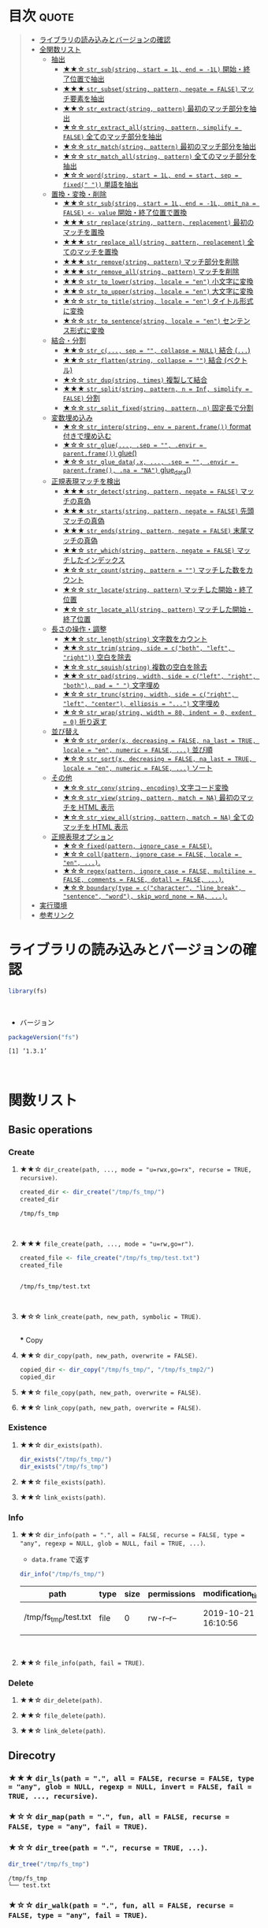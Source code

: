 #+STARTUP: folded indent
#+PROPERTY: header-args:R :results output :colnames yes :session *R:fs*

* ~{fs}~: Provide cross platform file operations based on libuv      :noexport:

~{fs}~ は ~libuv~ を使った、ファイルシステム操作のためのパッケージ。 ~{base}~ に含まれる関数の主な違いとして、以下の点が挙げられている。

- 全ての関数がベクトル化されている (パスのベクトルを受け取ることができる)
- 全ての返り値の名前にパス情報を含めている
- 操作が失敗した際はエラーを投げる (~{base}~ の中には、warning だけのものがある)
- 全てを UTF-8 で扱う
- 関数名がわかりやすい (~dir_~, ~file_~, ~link_~, ~path_~)
\\

* 目次                                                                :quote:
#+BEGIN_QUOTE
- [[#ライブラリの読み込みとバージョンの確認][ライブラリの読み込みとバージョンの確認]]
- [[#全関数リスト][全関数リスト]]
  - [[#抽出][抽出]]
    - [[#-str_substring-start--1l-end---1l-開始終了位置で抽出][★★☆ ~str_sub(string, start = 1L, end = -1L)~ 開始・終了位置で抽出]]
    - [[#-str_subsetstring-pattern-negate--false-マッチ要素を抽出][★★★ ~str_subset(string, pattern, negate = FALSE)~ マッチ要素を抽出]]
    - [[#-str_extractstring-pattern-最初のマッチ部分を抽出][★★☆ ~str_extract(string, pattern)~ 最初のマッチ部分を抽出]]
    - [[#-str_extract_allstring-pattern-simplify--false-全てのマッチ部分を抽出][★☆☆ ~str_extract_all(string, pattern, simplify = FALSE)~ 全てのマッチ部分を抽出]]
    - [[#-str_matchstring-pattern-最初のマッチ部分を抽出][★☆☆ ~str_match(string, pattern)~ 最初のマッチ部分を抽出]]
    - [[#-str_match_allstring-pattern-全てのマッチ部分を抽出][★☆☆ ~str_match_all(string, pattern)~ 全てのマッチ部分を抽出]]
    - [[#-wordstring-start--1l-end--start-sep--fixed--単語を抽出][★☆☆ ~word(string, start = 1L, end = start, sep = fixed(" "))~ 単語を抽出]]
  - [[#置換変換削除][置換・変換・削除]]
    - [[#-str_substring-start--1l-end---1l-omit_na--false---value-開始終了位置で置換][★★☆ ~str_sub(string, start = 1L, end = -1L, omit_na = FALSE) <- value~ 開始・終了位置で置換]]
    - [[#-str_replacestring-pattern-replacement-最初のマッチを置換][★★★ ~str_replace(string, pattern, replacement)~ 最初のマッチを置換]]
    - [[#-str_replace_allstring-pattern-replacement-全てのマッチを置換][★★★ ~str_replace_all(string, pattern, replacement)~ 全てのマッチを置換]]
    - [[#-str_removestring-pattern-マッチ部分を削除][★★★ ~str_remove(string, pattern)~ マッチ部分を削除]]
    - [[#-str_remove_allstring-pattern-マッチを削除][★★★ ~str_remove_all(string, pattern)~ マッチを削除]]
    - [[#-str_to_lowerstring-locale--en-小文字に変換][★★☆ ~str_to_lower(string, locale = "en")~ 小文字に変換]]
    - [[#-str_to_upperstring-locale--en-大文字に変換][★★☆ ~str_to_upper(string, locale = "en")~ 大文字に変換]]
    - [[#-str_to_titlestring-locale--en-タイトル形式に変換][★☆☆ ~str_to_title(string, locale = "en")~ タイトル形式に変換]]
    - [[#-str_to_sentencestring-locale--en-センテンス形式に変換][★☆☆ ~str_to_sentence(string, locale = "en")~ センテンス形式に変換]]
  - [[#結合分割][結合・分割]]
    - [[#-str_c-sep---collapse--null-結合-][★★☆ ~str_c(..., sep = "", collapse = NULL)~ 結合 (~...~)]]
    - [[#-str_flattenstring-collapse---結合-ベクトル][★★☆ ~str_flatten(string, collapse = "")~ 結合 (ベクトル)]]
    - [[#-str_dupstring-times-複製して結合][★☆☆ ~str_dup(string, times)~ 複製して結合]]
    - [[#-str_splitstring-pattern-n--inf-simplify--false-分割][★★★ ~str_split(string, pattern, n = Inf, simplify = FALSE)~ 分割]]
    - [[#-str_split_fixedstring-pattern-n-固定長で分割][★☆☆ ~str_split_fixed(string, pattern, n)~ 固定長で分割]]
  - [[#変数埋め込み][変数埋め込み]]
    - [[#-str_interpstring-env--parentframe-format-付きで埋め込む][★☆☆ ~str_interp(string, env = parent.frame())~ format 付きで埋め込む]]
    - [[#-str_glue-sep---envir--parentframe-glue][★☆☆ ~str_glue(..., .sep = "", .envir = parent.frame())~ glue()]]
    - [[#-str_glue_datax--sep---envir--parentframe-na--na-glue_data][★☆☆ ~str_glue_data(.x, ..., .sep = "", .envir = parent.frame(), .na = "NA")~ glue_data()]]
  - [[#正規表現マッチを検出][正規表現マッチを検出]]
    - [[#-str_detectstring-pattern-negate--false-マッチの真偽][★★★ ~str_detect(string, pattern, negate = FALSE)~ マッチの真偽]]
    - [[#-str_startsstring-pattern-negate--false-先頭マッチの真偽][★★★ ~str_starts(string, pattern, negate = FALSE)~ 先頭マッチの真偽]]
    - [[#-str_endsstring-pattern-negate--false-末尾マッチの真偽][★★★ ~str_ends(string, pattern, negate = FALSE)~ 末尾マッチの真偽]]
    - [[#-str_whichstring-pattern-negate--false-マッチしたインデックス][★★☆ ~str_which(string, pattern, negate = FALSE)~ マッチしたインデックス]]
    - [[#-str_countstring-pattern---マッチした数をカウント][★☆☆ ~str_count(string, pattern = "")~ マッチした数をカウント]]
    - [[#-str_locatestring-pattern-マッチした開始終了位置][★☆☆ ~str_locate(string, pattern)~ マッチした開始・終了位置]]
    - [[#-str_locate_allstring-pattern-マッチした開始終了位置][★☆☆ ~str_locate_all(string, pattern)~ マッチした開始・終了位置]]
  - [[#長さの操作調整][長さの操作・調整]]
    - [[#-str_lengthstring-文字数をカウント][★★☆ ~str_length(string)~ 文字数をカウント]]
    - [[#-str_trimstring-side--cboth-left-right-空白を除去][★★☆ ~str_trim(string, side = c("both", "left", "right"))~ 空白を除去]]
    - [[#-str_squishstring-複数の空白を除去][★☆☆ ~str_squish(string)~ 複数の空白を除去]]
    - [[#-str_padstring-width-side--cleft-right-both-pad----文字埋め][★★☆ ~str_pad(string, width, side = c("left", "right", "both"), pad = " ")~ 文字埋め]]
    - [[#-str_truncstring-width-side--cright-left-center-ellipsis---文字埋め][★☆☆ ~str_trunc(string, width, side = c("right", "left", "center"), ellipsis = "...")~ 文字埋め]]
    - [[#-str_wrapstring-width--80-indent--0-exdent--0-折り返す][★☆☆ ~str_wrap(string, width = 80, indent = 0, exdent = 0)~ 折り返す]]
  - [[#並び替え][並び替え]]
    - [[#-str_orderx-decreasing--false-na_last--true-locale--en-numeric--false--並び順][★☆☆ ~str_order(x, decreasing = FALSE, na_last = TRUE, locale = "en", numeric = FALSE, ...)~ 並び順]]
    - [[#-str_sortx-decreasing--false-na_last--true-locale--en-numeric--false--ソート][★☆☆ ~str_sort(x, decreasing = FALSE, na_last = TRUE, locale = "en", numeric = FALSE, ...)~ ソート]]
  - [[#その他][その他]]
    - [[#-str_convstring-encoding-文字コード変換][★☆☆ ~str_conv(string, encoding)~ 文字コード変換]]
    - [[#-str_viewstring-pattern-match--na-最初のマッチを-html-表示][★☆☆ ~str_view(string, pattern, match = NA)~ 最初のマッチを HTML 表示]]
    - [[#-str_view_allstring-pattern-match--na-全てのマッチを-html-表示][★☆☆ ~str_view_all(string, pattern, match = NA)~ 全てのマッチを HTML 表示]]
  - [[#正規表現オプション][正規表現オプション]]
    - [[#-fixedpattern-ignore_case--false][★☆☆ ~fixed(pattern, ignore_case = FALSE)~.]]
    - [[#-collpattern-ignore_case--false-locale--en-][★☆☆ ~coll(pattern, ignore_case = FALSE, locale = "en", ...)~.]]
    - [[#-regexpattern-ignore_case--false-multiline--false-comments--false-dotall--false-][★☆☆ ~regex(pattern, ignore_case = FALSE, multiline = FALSE, comments = FALSE, dotall = FALSE, ...)~.]]
    - [[#-boundarytype--ccharacter-line_break-sentence-word-skip_word_none--na-][★☆☆ ~boundary(type = c("character", "line_break", "sentence", "word"), skip_word_none = NA, ...)~.]]
- [[#実行環境][実行環境]]
- [[#参考リンク][参考リンク]]
#+END_QUOTE

* ライブラリの読み込みとバージョンの確認

#+begin_src R :results silent
library(fs)
#+end_src
\\

- バージョン
#+begin_src R :exports both
packageVersion("fs")
#+end_src

#+RESULTS:
: [1] ‘1.3.1’
\\

* 関数リスト
** Basic operations
*** Create
**** ★★☆ ~dir_create(path, ..., mode = "u=rwx,go=rx", recurse = TRUE, recursive)~.

#+begin_src R :exports both
created_dir <- dir_create("/tmp/fs_tmp/")
created_dir
#+end_src

#+RESULTS:
: /tmp/fs_tmp
\\

**** ★★★ ~file_create(path, ..., mode = "u=rw,go=r")~.

#+begin_src R :exports both
created_file <- file_create("/tmp/fs_tmp/test.txt")
created_file
#+end_src

#+RESULTS:
: 
: /tmp/fs_tmp/test.txt
\\

**** ★☆☆ ~link_create(path, new_path, symbolic = TRUE)~.
\\
*** Copy
**** ★★☆ ~dir_copy(path, new_path, overwrite = FALSE)~.

#+begin_src R
copied_dir <- dir_copy("/tmp/fs_tmp/", "/tmp/fs_tmp2/")
copied_dir
#+end_src

#+RESULTS:
: /tmp/fs_tmp2

**** ★★☆ ~file_copy(path, new_path, overwrite = FALSE)~.
**** ★★☆ ~link_copy(path, new_path, overwrite = FALSE)~.
*** Existence
**** ★★☆ ~dir_exists(path)~.

#+begin_src R
dir_exists("/tmp/fs_tmp/")
dir_exists("/tmp/fs_tmp")
#+end_src

#+RESULTS:
: /tmp/fs_tmp 
:        TRUE
: /tmp/fs_tmp 
:        TRUE

**** ★★☆ ~file_exists(path)~.
**** ★★☆ ~link_exists(path)~.
*** Info
**** ★★☆ ~dir_info(path = ".", all = FALSE, recurse = FALSE, type = "any", regexp = NULL, glob = NULL, fail = TRUE, ...)~.

- ~data.frame~ で返す
#+begin_src R :results value :exports both
dir_info("/tmp/fs_tmp/")
#+end_src

#+RESULTS:
| path                 | type | size | permissions | modification_time   | user | group | device_id | hard_links | special_device_id |    inode | block_size | blocks | flags | generation | access_time         | change_time         | birth_time          |
|----------------------+------+------+-------------+---------------------+------+-------+-----------+------------+-------------------+----------+------------+--------+-------+------------+---------------------+---------------------+---------------------|
| /tmp/fs_tmp/test.txt | file |    0 | rw-r--r--   | 2019-10-21 16:10:56 | shun | shun  |     66306 |          1 |                 0 | 27657317 |       4096 |      0 |     0 |          0 | 2019-10-21 16:10:56 | 2019-10-21 16:10:56 | 2019-10-21 16:10:56 |
\\

**** ★★☆ ~file_info(path, fail = TRUE)~.
*** Delete
**** ★★☆ ~dir_delete(path)~.
**** ★★☆ ~file_delete(path)~.
**** ★★☆ ~link_delete(path)~.
** Direcotry
*** ★★★ ~dir_ls(path = ".", all = FALSE, recurse = FALSE, type = "any", glob = NULL, regexp = NULL, invert = FALSE, fail = TRUE, ..., recursive)~.
*** ★☆☆ ~dir_map(path = ".", fun, all = FALSE, recurse = FALSE, type = "any", fail = TRUE)~.
*** ★☆☆ ~dir_tree(path = ".", recurse = TRUE, ...)~.

#+begin_src R :exports both
dir_tree("/tmp/fs_tmp")
#+end_src

#+RESULTS:
: /tmp/fs_tmp
: └── test.txt

*** ★☆☆ ~dir_walk(path = ".", fun, all = FALSE, recurse = FALSE, type = "any", fail = TRUE)~.
** File
*** ★☆☆ ~file_access(path, mode = "exists")~.
*** ★☆☆ ~file_chmod(path, mode)~.
*** ★☆☆ ~file_chown(path, user_id = NULL, group_id = NULL)~.
*** ★☆☆ ~file_move(path, new_path)~.
*** ★☆☆ ~file_show(path = ".", browser = getOption("browser"))~.
*** ★☆☆ ~file_size(path, fail = TRUE)~.
*** ★☆☆ ~file_temp(pattern = "file", tmp_dir = tempdir(), ext = "")~.
*** ★☆☆ ~file_temp_pop()~.
*** ★☆☆ ~file_temp_push(path)~.
*** ★☆☆ ~file_touch(path, access_time = Sys.time(), modification_time = access_time)~.
** Link
*** ★☆☆ ~link_path(path)~.
** Path
*** ★☆☆ ~path(..., ext = "")~.
*** ★☆☆ ~path_abs(path, start = ".")~.
*** ★☆☆ ~path_common(path)~.
*** ★☆☆ ~path_dir(path)~.
*** ★☆☆ ~path_expand(path)~.
*** ★☆☆ ~path_expand_r(path)~.
*** ★☆☆ ~path_ext(path)~.
*** ★☆☆ ~path_ext_remove(path)~.
*** ★☆☆ ~path_ext_set(path, ext)~.
*** ★☆☆ ~path_ext<-(path, value)~.
*** ★☆☆ ~path_file(path)~.
*** ★☆☆ ~path_filter(path, glob = NULL, regexp = NULL, invert = FALSE, ...)~.
*** ★☆☆ ~path_has_parent(path, parent)~.
*** ★☆☆ ~path_home(...)~.
*** ★☆☆ ~path_home_r(...)~.
*** ★☆☆ ~path_join(parts)~.
*** ★☆☆ ~path_norm(path)~.
*** ★☆☆ ~path_package(package, ...)~.
*** ★☆☆ ~path_real(path)~.
*** ★☆☆ ~path_rel(path, start = ".")~.
*** ★☆☆ ~path_sanitize(filename, replacement = "")~.
*** ★☆☆ ~path_split(path)~.
*** ★☆☆ ~path_temp(...)~.
*** ★☆☆ ~path_tidy(path)~.
*** ★☆☆ ~path_wd(..., ext = "")~.
** Predicates
*** ★☆☆ ~is_absolute_path(path)~.
*** ★☆☆ ~is_dir(path)~.
*** ★☆☆ ~is_file(path)~.
*** ★☆☆ ~is_file_empty(path)~.
*** ★☆☆ ~is_link(path)~.
** Others
*** ★☆☆ ~as_fs_bytes(x)~.
*** ★☆☆ ~as_fs_path(x)~.
*** ★☆☆ ~as_fs_perms(x, ...)~.
*** ★☆☆ ~fs_bytes(x)~.
*** ★☆☆ ~fs_path(x)~.
*** ★☆☆ ~fs_perms(x, ...)~.
*** ★☆☆ ~group_ids()~.
*** ★☆☆ ~user_ids()~.
* 実行環境

#+begin_src R :results output :exports both
sessionInfo()
#+end_src

#+RESULTS:
#+begin_example
R version 3.6.1 (2019-07-05)
Platform: x86_64-pc-linux-gnu (64-bit)
Running under: Ubuntu 18.04.3 LTS

Matrix products: default
BLAS:   /usr/lib/x86_64-linux-gnu/blas/libblas.so.3.7.1
LAPACK: /usr/lib/x86_64-linux-gnu/lapack/liblapack.so.3.7.1

locale:
 [1] LC_CTYPE=en_US.UTF-8       LC_NUMERIC=C              
 [3] LC_TIME=en_US.UTF-8        LC_COLLATE=en_US.UTF-8    
 [5] LC_MONETARY=en_US.UTF-8    LC_MESSAGES=en_US.UTF-8   
 [7] LC_PAPER=en_US.UTF-8       LC_NAME=C                 
 [9] LC_ADDRESS=C               LC_TELEPHONE=C            
[11] LC_MEASUREMENT=en_US.UTF-8 LC_IDENTIFICATION=C       

attached base packages:
[1] stats     graphics  grDevices utils     datasets  methods   base     

other attached packages:
[1] fs_1.3.1

loaded via a namespace (and not attached):
[1] compiler_3.6.1 tools_3.6.1    Rcpp_1.0.2     pacman_0.5.1
#+end_example
\\

* 参考リンク

- [[https://fs.r-lib.org/][公式サイト]]
- [[https://cloud.r-project.org/web/packages/fs/index.html][CRAN]]
- [[https://cloud.r-project.org/web/packages/fs/fs.pdf][Reference Manual]]
- [[https://github.com/r-lib/fs][Github Repo]]
- Vignette
  - [[https://cloud.r-project.org/web/packages/fs/vignettes/function-comparisons.html][Comparison of fs functions, base R, and shell commands]]
    
